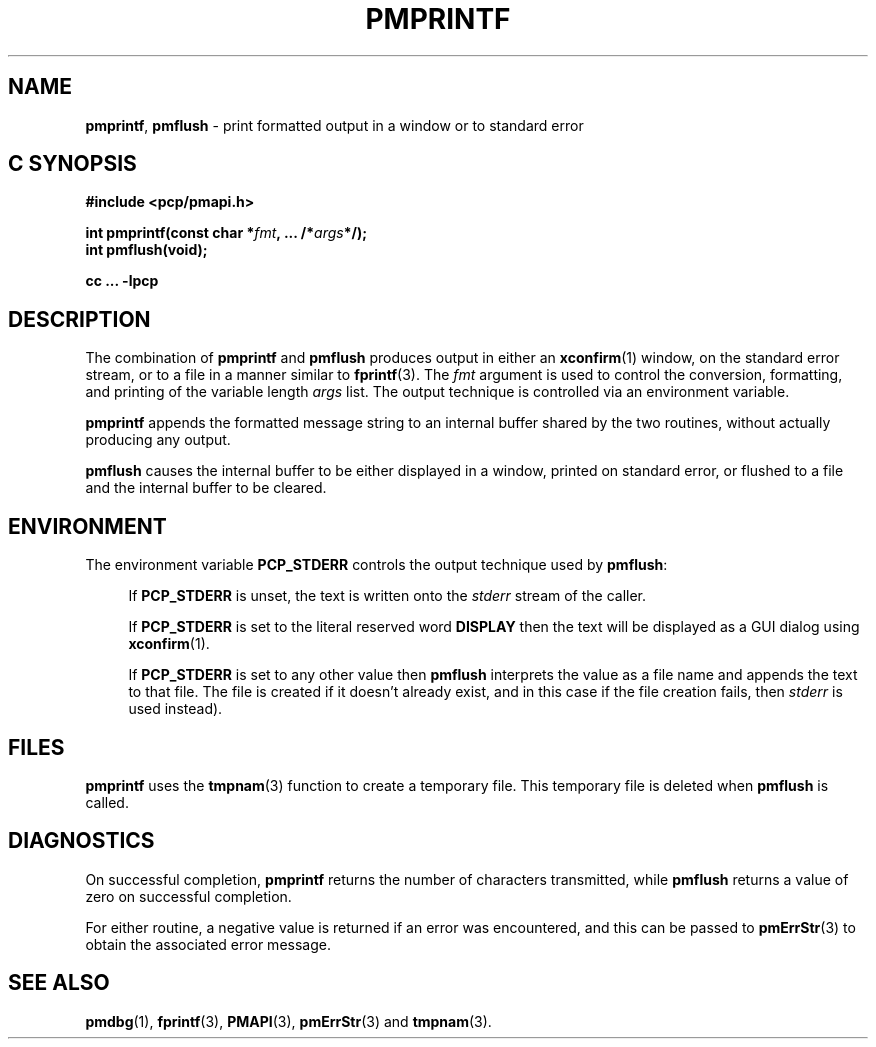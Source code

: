 '\"macro stdmacro
.\"
.\" Copyright (c) 2000-2004 Silicon Graphics, Inc.  All Rights Reserved.
.\" 
.\" This program is free software; you can redistribute it and/or modify it
.\" under the terms of the GNU General Public License as published by the
.\" Free Software Foundation; either version 2 of the License, or (at your
.\" option) any later version.
.\" 
.\" This program is distributed in the hope that it will be useful, but
.\" WITHOUT ANY WARRANTY; without even the implied warranty of MERCHANTABILITY
.\" or FITNESS FOR A PARTICULAR PURPOSE.  See the GNU General Public License
.\" for more details.
.\" 
.\"
.TH PMPRINTF 3 "SGI" "Performance Co-Pilot"
.SH NAME
\f3pmprintf\f1,
\f3pmflush\f1 \- print formatted output in a window or to standard error
.SH "C SYNOPSIS"
.ft 3
#include <pcp/pmapi.h>
.sp
int pmprintf(const char *\fIfmt\fP, ... /*\fIargs\fP*/);
.br
int pmflush(void);
.sp
cc ... \-lpcp
.ft 1
.SH DESCRIPTION
The combination of
.B pmprintf
and
.B pmflush
produces output in either an
.BR xconfirm (1)
window, on the standard error stream, or to a file in a manner similar to
.BR fprintf (3).
The \f2fmt\f1 argument is used to control the conversion, formatting, and
printing of the variable length \f2args\f1 list.
The output technique is controlled via an environment variable.
.PP
.B pmprintf
appends the formatted message string to an internal buffer shared by the
two routines, without actually producing any output.
.PP
.B pmflush
causes the internal buffer to be either displayed in a window, printed
on standard error, or flushed to a file and the internal buffer to be cleared.
.PP
.SH ENVIRONMENT
The environment variable
.BR PCP_STDERR
controls the output technique used by \f3pmflush\f1:
.RS +4n
.PP
If
.B PCP_STDERR
is unset, the text is written onto the
.I stderr
stream of the caller.
.PP
If 
.B PCP_STDERR
is set to the literal reserved word
.B DISPLAY
then the text will be displayed as a GUI dialog using
.BR xconfirm (1).
.PP
If 
.B PCP_STDERR
is set to any other value then \f3pmflush\f1
interprets the value as a file name and 
appends the text to that file.  The file is created if it doesn't already
exist, and in this case if the file creation fails, then
.I stderr
is used instead).
.RE
.SH FILES
.B pmprintf
uses the
.BR tmpnam (3)
function to create a temporary file.
This temporary file is deleted when
.B pmflush
is called.
.SH DIAGNOSTICS
On successful completion, \f3pmprintf\f1 returns the number of characters
transmitted, while
.B pmflush
returns a value of zero on successful completion.
.PP
For either routine, a negative value is returned if an error was encountered,
and this can be passed to
.BR pmErrStr (3)
to obtain the associated error message.
.PP
.SH SEE ALSO
.BR pmdbg (1),
.BR fprintf (3),
.BR PMAPI (3),
.BR pmErrStr (3)
and
.BR tmpnam (3).

